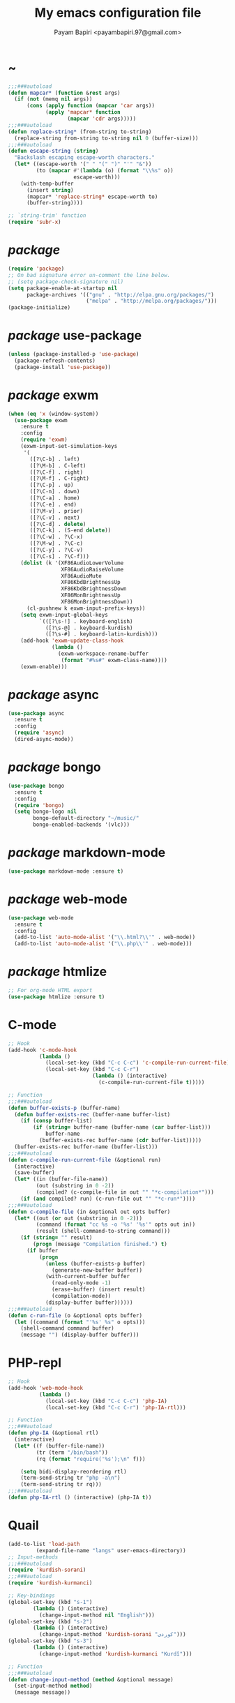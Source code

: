 #+TITLE: My emacs configuration file
#+AUTHOR: Payam Bapiri <payambapiri.97@gmail.com>
* ~
#+BEGIN_SRC emacs-lisp
  ;;;###autoload
  (defun mapcar* (function &rest args)
    (if (not (memq nil args))
        (cons (apply function (mapcar 'car args))
              (apply 'mapcar* function
                     (mapcar 'cdr args)))))
  ;;;###autoload
  (defun replace-string* (from-string to-string)
    (replace-string from-string to-string nil 0 (buffer-size)))
  ;;;###autoload
  (defun escape-string (string)
    "Backslash escaping escape-worth characters."
    (let* ((escape-worth '(" " "(" ")" "'" "&"))
           (to (mapcar #'(lambda (o) (format "\\%s" o))
                       escape-worth)))
      (with-temp-buffer
        (insert string)
        (mapcar* 'replace-string* escape-worth to)
        (buffer-string))))

  ;; `string-trim' function
  (require 'subr-x)
#+END_SRC
* /package/
#+BEGIN_SRC emacs-lisp
  (require 'package)
  ;; On bad signature error un-comment the line below.
  ;; (setq package-check-signature nil)
  (setq package-enable-at-startup nil
        package-archives '(("gnu" . "http://elpa.gnu.org/packages/")
                           ("melpa" . "http://melpa.org/packages/")))
  (package-initialize)
#+END_SRC
* /package/ use-package
#+BEGIN_SRC emacs-lisp
  (unless (package-installed-p 'use-package)
    (package-refresh-contents)
    (package-install 'use-package))
#+END_SRC
* /package/ exwm
#+BEGIN_SRC emacs-lisp
  (when (eq 'x (window-system))
    (use-package exwm
      :ensure t
      :config
      (require 'exwm)
      (exwm-input-set-simulation-keys
       '(
         ([?\C-b] . left)
         ([?\M-b] . C-left)
         ([?\C-f] . right)
         ([?\M-f] . C-right)
         ([?\C-p] . up)
         ([?\C-n] . down)
         ([?\C-a] . home)
         ([?\C-e] . end)
         ([?\M-v] . prior)
         ([?\C-v] . next)
         ([?\C-d] . delete)
         ([?\C-k] . (S-end delete))
         ([?\C-w] . ?\C-x)
         ([?\M-w] . ?\C-c)
         ([?\C-y] . ?\C-v)
         ([?\C-s] . ?\C-f)))
      (dolist (k '(XF86AudioLowerVolume
                   XF86AudioRaiseVolume
                   XF86AudioMute
                   XF86KbdBrightnessUp
                   XF86KbdBrightnessDown
                   XF86MonBrightnessUp
                   XF86MonBrightnessDown))
        (cl-pushnew k exwm-input-prefix-keys))
      (setq exwm-input-global-keys
            `(([?\s-!] . keyboard-english)
              ([?\s-@] . keyboard-kurdish)
              ([?\s-#] . keyboard-latin-kurdish)))
      (add-hook 'exwm-update-class-hook
                (lambda ()
                  (exwm-workspace-rename-buffer
                   (format "#%s#" exwm-class-name))))
      (exwm-enable)))
#+END_SRC
* /package/ async
#+BEGIN_SRC emacs-lisp
  (use-package async
    :ensure t
    :config
    (require 'async)
    (dired-async-mode))
#+END_SRC
* /package/ bongo
#+BEGIN_SRC emacs-lisp
  (use-package bongo
    :ensure t
    :config
    (require 'bongo)
    (setq bongo-logo nil
          bongo-default-directory "~/music/"
          bongo-enabled-backends '(vlc)))
#+END_SRC
* /package/ markdown-mode
#+BEGIN_SRC emacs-lisp
  (use-package markdown-mode :ensure t)
#+END_SRC
* /package/ web-mode
#+BEGIN_SRC emacs-lisp
  (use-package web-mode
    :ensure t
    :config
    (add-to-list 'auto-mode-alist '("\\.html?\\'" . web-mode))
    (add-to-list 'auto-mode-alist '("\\.php\\'" . web-mode)))
#+END_SRC
* /package/ htmlize
#+BEGIN_SRC emacs-lisp
  ;; For org-mode HTML export
  (use-package htmlize :ensure t)
#+END_SRC
* C-mode
#+BEGIN_SRC emacs-lisp
  ;; Hook
  (add-hook 'c-mode-hook
            (lambda ()
              (local-set-key (kbd "C-c C-c") 'c-compile-run-current-file)
              (local-set-key (kbd "C-c C-r")
                             (lambda () (interactive)
                               (c-compile-run-current-file t)))))

  ;; Function
  ;;;###autoload
  (defun buffer-exists-p (buffer-name)
    (defun buffer-exists-rec (buffer-name buffer-list)
      (if (consp buffer-list)
          (if (string= buffer-name (buffer-name (car buffer-list)))
              buffer-name
            (buffer-exists-rec buffer-name (cdr buffer-list)))))
    (buffer-exists-rec buffer-name (buffer-list)))
  ;;;###autoload
  (defun c-compile-run-current-file (&optional run)
    (interactive)
    (save-buffer)
    (let* ((in (buffer-file-name))
           (out (substring in 0 -2))
           (compiled? (c-compile-file in out "" "*c-compilation*")))
      (if (and compiled? run) (c-run-file out "" "*c-run*"))))
  ;;;###autoload
  (defun c-compile-file (in &optional out opts buffer)
    (let* ((out (or out (substring in 0 -2)))
           (command (format "cc %s -o '%s' '%s'" opts out in))
           (result (shell-command-to-string command)))
      (if (string= "" result)
          (progn (message "Compilation finished.") t)
        (if buffer
            (progn
              (unless (buffer-exists-p buffer)
                (generate-new-buffer buffer))
              (with-current-buffer buffer
                (read-only-mode -1)
                (erase-buffer) (insert result)
                (compilation-mode))
              (display-buffer buffer))))))
  ;;;###autoload
  (defun c-run-file (o &optional opts buffer)
    (let ((command (format "'%s' %s" o opts)))
      (shell-command command buffer)
      (message "") (display-buffer buffer)))
#+END_SRC
* PHP-repl
#+BEGIN_SRC emacs-lisp
  ;; Hook
  (add-hook 'web-mode-hook
            (lambda ()
              (local-set-key (kbd "C-c C-c") 'php-IA)
              (local-set-key (kbd "C-c C-r") 'php-IA-rtl)))

  ;; Function
  ;;;###autoload
  (defun php-IA (&optional rtl)
    (interactive)
    (let* ((f (buffer-file-name))
           (tr (term "/bin/bash"))
           (rq (format "require('%s');\n" f)))

      (setq bidi-display-reordering rtl)
      (term-send-string tr "php -a\n")
      (term-send-string tr rq)))
  ;;;###autoload
  (defun php-IA-rtl () (interactive) (php-IA t))
#+END_SRC
* Quail
#+BEGIN_SRC emacs-lisp
  (add-to-list 'load-path
	       (expand-file-name "langs" user-emacs-directory))
  ;; Input-methods
  ;;;###autoload
  (require 'kurdish-sorani)
  ;;;###autoload
  (require 'kurdish-kurmanci)

  ;; Key-bindings
  (global-set-key (kbd "s-1")
		  (lambda () (interactive)
		    (change-input-method nil "English")))
  (global-set-key (kbd "s-2")
		  (lambda () (interactive)
		    (change-input-method 'kurdish-sorani "کوردی")))
  (global-set-key (kbd "s-3")
		  (lambda () (interactive)
		    (change-input-method 'kurdish-kurmanci "Kurdî")))

  ;; Function
  ;;;###autoload
  (defun change-input-method (method &optional message)
    (set-input-method method)
    (message message))
#+END_SRC
* Storage
#+BEGIN_SRC emacs-lisp
  (defun memory-free ()
    (format "%.1fG"
            (/ (nth 1 (memory-info)) 1000000.0)))
  ;;;###autoload
  (defun memory-drop-caches ()
    (interactive)
    (shell-command "sudo su -c 'echo 1 > /proc/sys/vm/drop_caches'")
    (setq memory-free (memory-free))
    (mode-line-refresh)
    (message "Memory cleared. (%s)" memory-free))
#+END_SRC
* Internet
#+BEGIN_SRC emacs-lisp
  (defun local-ip-address ()
    "Private IP Address"
    (string-trim (shell-command-to-string "hostname -i")))

  (defun internet? ()
    "Check Internet Connection"
    (let ((connection (car (last (split-string
                                  (string-trim
                                   (shell-command-to-string
                                    "nmcli connect|head -2|tail -1")))))))
      (if (not (string= "--" connection))
          (local-ip-address)
        connection)))
#+END_SRC
* Appearance
#+BEGIN_SRC emacs-lisp
  ;;; Remove bars
  (menu-bar-mode -1)
  (tool-bar-mode -1)
  (scroll-bar-mode -1)
  (fringe-mode '(0 . 0))

  ;;; Theme
  (global-set-key [XF86LaunchA] 'theme-toggle)

  (add-to-list 'load-path (expand-file-name "themes" user-emacs-directory))

  (setq custom-theme-directory
        (expand-file-name "themes" user-emacs-directory))
  (add-to-list 'custom-safe-themes 'allekok-light)
  (add-to-list 'custom-safe-themes 'allekok-dark)

  (defun theme-load* (theme)
    "Disable all enabled themes and load `theme'."
    (mapc 'disable-theme custom-enabled-themes)
    (load-theme theme t))
  ;;;###autoload
  (defun theme-toggle ()
    (interactive)
    (theme-load* (if (memq 'allekok-light
                           custom-enabled-themes)
                     'allekok-dark 'allekok-light))
    (cancel-timer theme-timer))

  (defun theme-now ()
    (let ((h (string-to-number
              (format-time-string "%H"))))
      (theme-load*
       (if (and (> h 6) (<= h 23))
           'allekok-light 'allekok-dark))))

  (setq theme-timer
        (run-with-timer 0 1800
                        #'(lambda ()
                            (theme-now))))

  ;;; Mode-line
  (defun mode-line-refresh ()
    (interactive)
    (let ((| " | "))
      (setq-default
       mode-line-format
       (list
        " " battery | datetime |
        ;; Buffer name
        '(:eval (propertize "%b" 'face
                            (when (buffer-modified-p)
                              'font-lock-warning-face)))
        | "%m" | "%l,%02c" | "%p-%I" |
        internet? | (when (volume-mute?) "MUTE ")
        (volume-level) | memory-free))))

  (defun mode-line-refresh-variables ()
    (setq datetime (format-time-string "%H:%M %a-%d-%b")
          battery battery-mode-line-string
          internet? (internet?)
          memory-free (memory-free)))

  (setq mode-line-refresh-variables-timer
        (run-with-timer 0 30
                        #'(lambda ()
                            (mode-line-refresh-variables)
                            (mode-line-refresh))))
#+END_SRC
* Time
#+BEGIN_SRC emacs-lisp
  (setq display-time-24hr-format t)
#+END_SRC
* Battery
#+BEGIN_SRC emacs-lisp
  (setq battery-mode-line-format "%p")
  (display-battery-mode 1)
#+END_SRC
* Volume
#+BEGIN_SRC emacs-lisp
  ;; Key-bindings
  (global-set-key [XF86AudioMute] 'volume-mute)
  (global-set-key [XF86AudioRaiseVolume] 'volume-raise)
  (global-set-key [XF86AudioLowerVolume] 'volume-lower)

  ;; Functions
  ;;;###autoload
  (defun volume-mute ()
    (interactive)
    (shell-command-to-string
     "amixer set Master toggle")
    (message (if (volume-mute?) "MUTE" "UNMUTE"))
    (mode-line-refresh) (redisplay))
  ;;;###autoload
  (defun volume-set (v &optional message-format)
    (let ((message-format (or message-format "* volume: %s"))
          (command (concat "amixer set Master "
                           (number-to-string v) "%")))
      (start-process-shell-command command nil command)
      (mode-line-refresh) (redisplay)
      (message message-format (volume-level))))
  ;;;###autoload
  (cl-defun volume-raise (&optional (step 2))
    (interactive)
    (let ((nv (+ step (string-to-number (volume-level)))))
      (volume-set nv "+ volume: %s")))
  ;;;###autoload
  (cl-defun volume-lower (&optional (step -2))
    (interactive)
    (let ((nv (+ step (string-to-number (volume-level)))))
      (volume-set nv "- volume: %s")))
  ;;;###autoload
  (defun volume-level ()
    (let ((vl (string-trim
               (shell-command-to-string
                "awk -F '[][]' '{print $2}' <(amixer get Master | tail -1)"))))
      (unless (string= vl "amixer: Unable to find simple control 'Master',0")
        vl)))
  ;;;###autoload
  (defun volume-mute? ()
    (when (string= (string-trim
                    (shell-command-to-string
                     "awk -F '[][]' '{print $6}' <(amixer get Master | tail -1)"))
                   "off")
      t))
#+END_SRC
* Screen brightness
#+BEGIN_SRC emacs-lisp
  ;; Key-bindings
  (global-set-key [XF86MonBrightnessUp] 'screen-brighter)
  (global-set-key [XF86MonBrightnessDown] 'screen-darker)

  ;; Functions
  (setq screen-brightness-file
        "/sudo::/sys/class/backlight/acpi_video0/brightness")
  (setq screen-brightness-max-file
        "/sudo::/sys/class/backlight/acpi_video0/max_brightness")

  ;;;###autoload
  (defun screen-brightness-max ()
    (interactive)
    (with-temp-buffer
      (insert-file-contents screen-brightness-max-file)
      (string-to-number (buffer-string))))
  ;;;###autoload
  (defun screen-brightness-current ()
    (interactive)
    (with-temp-buffer
      (insert-file-contents screen-brightness-file)
      (string-to-number (buffer-string))))
  ;;;###autoload
  (defun screen-brightness-set (v &optional message-format)
    (interactive "nbrightness: ")
    (let ((message-format (or message-format "* brightness: %d")))
      (when (and (<= v (screen-brightness-max)) (>= v 0))
        (with-temp-file screen-brightness-file
          (insert (number-to-string v)))
        (message message-format v))))
  ;;;###autoload
  (defun screen-brighter (&optional step)
    (interactive)
    (unless step (setq step +1))
    (let ((v (+ (screen-brightness-current) step)))
      (screen-brightness-set v "+ brightness: +%d")))
  ;;;###autoload
  (defun screen-darker (&optional step)
    (interactive)
    (unless step (setq step -1))
    (let ((v (+ (screen-brightness-current) step)))
      (screen-brightness-set v "- brightness: -%d")))
#+END_SRC
* Keyboard backlight
#+BEGIN_SRC emacs-lisp
  ;; Key-bindings
  (global-set-key [XF86KbdBrightnessUp] 'kbd-brighter)
  (global-set-key [XF86KbdBrightnessDown] 'kbd-darker)

  ;; Functions
  (setq kbd-brightness-file
        "/sudo::/sys/class/leds/smc::kbd_backlight/brightness")
  (setq kbd-brightness-max-file
        "/sudo::/sys/class/leds/smc::kbd_backlight/max_brightness")
  ;;;###autoload
  (defun kbd-brightness-max ()
    (with-temp-buffer
      (insert-file-contents kbd-brightness-max-file)
      (string-to-number (buffer-string))))
  ;;;###autoload
  (defun kbd-brightness-current ()
    (with-temp-buffer
      (insert-file-contents kbd-brightness-file)
      (string-to-number (buffer-string))))
  ;;;###autoload
  (defun kbd-brightness-set (v &optional message-format)
    (interactive "nkbd backlight: ")
    (let ((message-format (or message-format "* kbd backlight: %d")))
      (when (and (<= v (kbd-brightness-max)) (>= v 0))
        (with-temp-file kbd-brightness-file
          (insert (number-to-string v)))
        (message message-format v))))
  ;;;###autoload
  (defun kbd-brighter (&optional step)
    (interactive)
    (unless step (setq step +1))
    (let ((v (+ (kbd-brightness-current) step)))
      (kbd-brightness-set v "+ kbd backlight: +%d")))
  ;;;###autoload
  (defun kbd-darker (&optional step)
    (interactive)
    (unless step (setq step -1))
    (let ((v (+ (kbd-brightness-current) step)))
      (kbd-brightness-set v "- kbd backlight: -%d")))
#+END_SRC
* Initial buffer
#+BEGIN_SRC emacs-lisp
  (setq inhibit-startup-screen t
        initial-scratch-message "")
  (defun display-startup-echo-area-message ()
    (message "Hi"))
#+END_SRC
* Text-mode
#+BEGIN_SRC emacs-lisp
  (setq-default major-mode 'text-mode)
  (add-hook 'text-mode-hook 'auto-fill-mode)
#+END_SRC
* Org
#+BEGIN_SRC emacs-lisp
  (require 'org)
  (setq org-export-coding-system 'utf-8
        org-src-window-setup 'current-window
        org-directory "~/projects/org"
        org-default-notes-file "~/projects/org/notes.org"
        org-hide-leading-stars t
        org-startup-indented t
        org-confirm-babel-evaluate nil)
  (add-to-list 'org-file-apps '(directory . emacs))
  (add-to-list 'org-file-apps '("\\.pdf\\'" . "mupdf %s"))
  (add-hook 'org-mode-hook 'org-display-inline-images)

  (global-set-key (kbd "C-c c") 'org-capture)
  (global-set-key (kbd "C-c a") 'org-agenda)
  (setq org-agenda-start-on-weekday nil
        org-agenda-files '("~/projects/plan.org"
                           "~/projects/org/notes.org"))
#+END_SRC
* Keyboard languages
#+BEGIN_SRC emacs-lisp
  ;;;###autoload
  (defun keyboard-language (layout &optional variant message)
    (start-process-shell-command
     "keyboard-language" nil
     (format "setxkbmap -layout %s -variant %s"
             layout variant))
    (message message))
  ;;;###autoload
  (defun keyboard-english () (interactive)
         (keyboard-language "us" "" "English"))
  ;;;###autoload
  (defun keyboard-kurdish () (interactive)
         (keyboard-language "ir" "ku_ara" "کوردی"))
  ;;;###autoload
  (defun keyboard-latin-kurdish () (interactive)
         (keyboard-language "ir" "ku" "Kurdî"))
#+END_SRC
* Kurdish font-face
#+BEGIN_SRC emacs-lisp
  (when (eq 'x (window-system))
    (let ((spec (font-spec :family "NotoNaskhArabicUI")))
      (set-fontset-font nil 'arabic spec)
      (set-fontset-font nil #x200c spec)))
#+END_SRC
* Desktop apps
#+BEGIN_SRC emacs-lisp
  ;; Functions
  ;;;###autoload
  (defun desktop-app-open (app &optional args escape)
    (when (and escape args)
      (setq args (escape-string args)))
    (start-process-shell-command
     app nil (concat app " " args)))
  ;;;###autoload
  (defmacro desktop-app (app &optional escape prompt)
    (let* ((app-str (symbol-name app))
           (prompt (and prompt (format "%s%s: " prompt app-str))))
      `(defun ,app (&optional args)
         (interactive ,prompt)
         (desktop-app-open ,app-str args ,escape))))

  ;; Apps
  ;;;###autoload
  (desktop-app telegram-desktop)
  ;;;###autoload
  (desktop-app firefox)
  ;;;###autoload
  (desktop-app chromium)
  ;;;###autoload
  (desktop-app surf t "s")
  ;;;###autoload
  (desktop-app st)
  ;;;###autoload
  (desktop-app mupdf t "f")
  ;;;###autoload
  (desktop-app vlc t "f")
  ;;;###autoload
  (desktop-app gimp t "f")
  ;;;###autoload
  (defun tor-browser (&optional args)
    (interactive)
    (shell-command
     "cd ~/projects/tor-browser_en-US/ && ./start-tor-browser.desktop"))
  ;;;###autoload
  (defun tchromium (&optional args)
    (interactive)
    (chromium (concat "--proxy-server=socks://127.0.0.1:9150 " args)))
#+END_SRC
* Coding system <- UTF-8
#+BEGIN_SRC emacs-lisp
  (set-language-environment "UTF-8")
  (set-default-coding-systems 'utf-8)
  (setq-default locale-coding-system 'utf-8)
  (set-terminal-coding-system 'utf-8)
  (set-keyboard-coding-system 'utf-8)
  (set-selection-coding-system 'utf-8)
  (prefer-coding-system 'utf-8)
#+END_SRC
* Kill-buffer
#+BEGIN_SRC emacs-lisp
  ;; Key-bindings
  (global-set-key (kbd "C-x C-k") 'kill-buffer)
  ;; Kill all buffers
  (global-set-key (kbd "C-x C-z") 'kill-buffers-all)
  (global-set-key (kbd "C-x z") 'kill-buffers-all)
  ;; Unset key-binding
  (global-unset-key (kbd "C-z"))

  ;; Functions
  ;;;###autoload
  (defun kill-buffers-all () (interactive)  
         (mapc 'kill-buffer (buffer-list))
         (cd "~/")
         (message "All buffers killed."))
#+END_SRC
* Find-file
#+BEGIN_SRC emacs-lisp
  (global-set-key (kbd "C-x f") 'find-file)
#+END_SRC
* Dired
#+BEGIN_SRC emacs-lisp
  ;; Hooks
  (setq dired-listing-switches "-alh --group-directories-first")
  (global-set-key (kbd "C-x C-d") 'dired)
  (add-hook 'dired-mode-hook 'dired-hide-details-mode)
  (add-hook 'dired-mode-hook
            #'(lambda ()
                (local-set-key
                 (kbd "!") #'(lambda (program)
                               (interactive
                                (list (read-shell-command "Program: ")))
                               (my-dired-shell-command program)))
                (local-set-key
                 (kbd "@") 'my-dired-run-http-server)
                (local-set-key
                 (kbd "<return>") 'my-dired-uni-open)))

  ;; Functions
  ;;;###autoload
  (defun my-dired-uni-open ()
    (interactive)
    (let ((file (dired-get-file-for-visit)))
      (cond
       ((file-directory-p file) (dired-find-file))
       ((string-suffix-p ".avi" file t) (vlc file))
       ((string-suffix-p ".mp4" file t) (vlc file))
       ((string-suffix-p ".mp3" file t) (vlc file))
       ((string-suffix-p ".wav" file t) (vlc file))
       ((string-suffix-p ".m4v" file t) (vlc file))
       ((string-suffix-p ".m4a" file t) (vlc file))
       ((string-suffix-p ".mkv" file t) (vlc file))
       ((string-suffix-p ".webm" file t) (vlc file))
       ((string-suffix-p ".pdf" file t) (mupdf file))
       ((string-suffix-p ".xcf" file t) (gimp file))
       (t (dired-find-file)))))
  ;;;###autoload
  (defun my-dired-shell-command (program)
    (let ((file (dired-get-file-for-visit)))
      (start-process-shell-command
       "my-dired-shell-command" nil
       (concat program " " (escape-string file)))))
  ;;;###autoload
  (defun my-dired-run-http-server ()
    (interactive)
    (let ((file (dired-get-file-for-visit)))
      (if (file-directory-p file)
          (st (concat "php -S localhost:8081 -t "
                      (escape-string file)
                      " & chromium --app=http://localhost:8081")))))
#+END_SRC
* Backup and autosaving
#+BEGIN_SRC emacs-lisp
  (setq make-backup-files nil
        auto-save-interval 100)
#+END_SRC
* Scrolling
#+BEGIN_SRC emacs-lisp
  (setq scroll-step 1
        scroll-conservatively 5)
#+END_SRC
* Tramp
#+BEGIN_SRC emacs-lisp
  (setq tramp-default-method "ssh"
        tramp-verbose -1)
#+END_SRC
* yes-or-no <- y-or-n
#+BEGIN_SRC emacs-lisp
  (fset 'yes-or-no-p 'y-or-n-p)
#+END_SRC
* C-x-(a A !)
#+BEGIN_SRC emacs-lisp
  ;;; allekok-website
  ;; Open website
  (global-set-key (kbd "C-x a")
                  #'(lambda () (interactive)
                      (chromium "https://allekok.ir/")))
  ;; Test server
  (global-set-key (kbd "C-x A")
                  #'(lambda () (interactive)
                      (chromium "http://localhost/")))
  ;; Show allekok/status
  (global-set-key (kbd "C-x !")
                  #'(lambda () (interactive)
                      (switch-to-buffer "allekok/status")
                      (erase-buffer)
                      (url-insert-file-contents
                       "https://allekok.ir/status.php")
                      (message "'allekok/status' Done!")
                      (org-mode)
                      (setq bidi-paragraph-direction 'right-to-left)))
#+END_SRC
* Hippie-expand
#+BEGIN_SRC emacs-lisp
  (global-set-key (kbd "s-<tab>") 'hippie-expand)
#+END_SRC
* Switch-buffer
#+BEGIN_SRC emacs-lisp
  (global-set-key (kbd "C-x C-b") 'switch-to-buffer)
#+END_SRC
* Paren-mode
#+BEGIN_SRC emacs-lisp
  (setq show-paren-delay .1)
  (show-paren-mode)
#+END_SRC
* Other-window
#+BEGIN_SRC emacs-lisp
  (global-set-key (kbd "C-x C-o") 'other-window)
#+END_SRC
* Hideshow-mode
#+BEGIN_SRC emacs-lisp
  ;; Hooks
  (add-hook 'prog-mode-hook 'hs-minor-mode)
  (add-hook 'hs-minor-mode-hook
            #'(lambda ()
                (local-set-key (kbd "s-~") 'hs-toggle-all)))

  ;; Functions
  (setq hs-status-all 'show)
  ;;;###autoload
  (defun hs-toggle-all ()
    (interactive)
    (if (eq 'show hs-status-all)
        (progn (hs-hide-all)
               (setq hs-status-all 'hide))
      (progn (hs-show-all)
             (setq hs-status-all 'show))))
#+END_SRC
* Zoom
#+BEGIN_SRC emacs-lisp
  (define-key ctl-x-map [?+] 'text-scale-adjust)
  (define-key ctl-x-map [?=] 'text-scale-adjust)
  (define-key ctl-x-map [?-] 'text-scale-adjust)
#+END_SRC
* Bidi-direction
#+BEGIN_SRC emacs-lisp
  ;; Key-bindings
  (global-set-key [XF86LaunchB] 'bidi-toggle)

  ;; Functions
  ;;;###autoload
  (defun bidi-toggle ()
    (interactive)
    (setq bidi-paragraph-direction
          (if (eq bidi-paragraph-direction
                  'right-to-left)
              'left-to-right 'right-to-left)))
#+END_SRC
* Git
#+BEGIN_SRC emacs-lisp
  ;; Key bindings
  (global-set-key (kbd "s-`")
                  (lambda () (interactive)
                    (git-dir default-directory "status" t)))

  ;; Functions
  ;;;###autoload
  (defun git-dir (dir command &optional rtl)
    (interactive)
    (let ((o (term "/bin/bash")))
      (term-send-string o (format "git %s\n" command))
      (setq bidi-display-reordering rtl)))
#+END_SRC
* Electric
#+BEGIN_SRC emacs-lisp
  (electric-indent-mode 1)
  (electric-pair-mode 1)
#+END_SRC
* Misc
#+BEGIN_SRC emacs-lisp
  (blink-cursor-mode -1)
  (setq-default fill-column 80
                line-spacing 7)
  (auto-image-file-mode)
  (global-set-key (kbd "C-x e") 'eval-last-sexp)
  (global-set-key (kbd "C-<return>") 'calculator)
  (when (boundp 'image-map)
    (define-key image-map "=" 'image-increase-size))
  (setq safe-local-variable-values
        '((bidi-paragraph-direction . right-to-left))
        shr-use-colors nil)
  (setq user-full-name "Payam"
        user-mail-address "payambapiri.97@gmail.com")
  ;; Convert Numbers
  (defun kurdish-numbers ()
    (interactive)
    (let ((fa '("۰" "۱" "۲" "۳" "۴" "۵" "۶" "۷" "۸" "۹"))
          (ck '("٠" "١" "٢" "٣" "٤" "٥" "٦" "٧" "٨" "٩")))
      (defun iter (from to)
        (if from
            (progn (replace-string* (car from) (car to))
                   (iter (cdr from) (cdr to)))))
      (iter fa ck)))
  (global-set-key [XF86AudioPrev] 'kurdish-numbers)
  (setq inferior-lisp-program "/usr/local/bin/scm")
#+END_SRC
* Compile
#+BEGIN_SRC emacs-lisp
  (unless (fboundp 'file-attribute-modification-time)
    ;;; From 'files.el'
    (defsubst file-attribute-modification-time (attributes)
      "The modification time in ATTRIBUTES returned by `file-attributes'.
  This is the time of the last change to the file's contents, and
  is a list of integers (HIGH LOW USEC PSEC) in the same style
  as (current-time)."
      (nth 5 attributes)))
  ;;;###autoload
  (defun modif-time (f)
    (let ((m (file-attribute-modification-time
              (file-attributes f))))
      (and m (+ (nth 0 m)
                (/ (nth 1 m) (expt 2.0 16))))))
  ;;;###autoload
  (defun modif-time-more-recent (f1 f2)
    (let ((m1 (modif-time f1))
          (m2 (modif-time f2)))
      (or (not m2) (> m1 m2))))
  ;;;###autoload
  (defun compile-if-necessary (f)
    (let* ((org? (string-suffix-p ".org" f t))
           (el? (string-suffix-p ".el" f t))
           (o (concat (substring f 0 (if org? -3 -2)) "elc"))
           (compile? (modif-time-more-recent f o)))
      (if compile?
          (progn (setq byte-compile-warnings nil)
                 (if org?
                     (byte-compile-file
                      (car (org-babel-tangle-file
                            f (concat (substring f 0 -3) "el"))))
                   (byte-compile-file f))))))
  ;;;###autoload
  (defun my-compile-all ()
    (interactive)
    (mapcar 'compile-if-necessary
            (list
             (expand-file-name
              "init.el" user-emacs-directory)
             (expand-file-name
              "config.org" user-emacs-directory)
             (expand-file-name
              "themes/allekok-core-theme.el" user-emacs-directory)
             (expand-file-name
              "themes/allekok-dark-theme.el" user-emacs-directory)
             (expand-file-name
              "themes/allekok-light-theme.el" user-emacs-directory)
             (expand-file-name
              "langs/kurdish-sorani.el" user-emacs-directory)
             (expand-file-name
              "langs/kurdish-kurmanci.el" user-emacs-directory))))

  (global-set-key [XF86AudioPlay] 'my-compile-all)
  (add-hook 'kill-emacs-hook 'my-compile-all)
#+END_SRC
* Server
#+BEGIN_SRC emacs-lisp
  (server-start)
#+END_SRC
